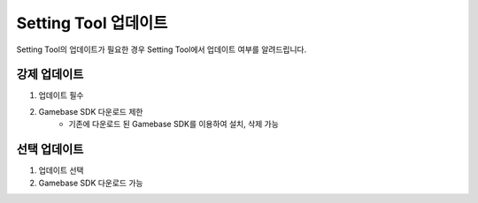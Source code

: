 #########################
Setting Tool 업데이트
#########################

Setting Tool의 업데이트가 필요한 경우 Setting Tool에서 업데이트 여부를 알려드립니다.

강제 업데이트
================

1. 업데이트 필수
2. Gamebase SDK 다운로드 제한
    - 기존에 다운로드 된 Gamebase SDK를 이용하여 설치, 삭제 가능

.. image:: _static/image/settingtool_update_mandatory.png

선택 업데이트
================

1. 업데이트 선택
2. Gamebase SDK 다운로드 가능

.. image:: _static/image/settingtool_update_option.png

